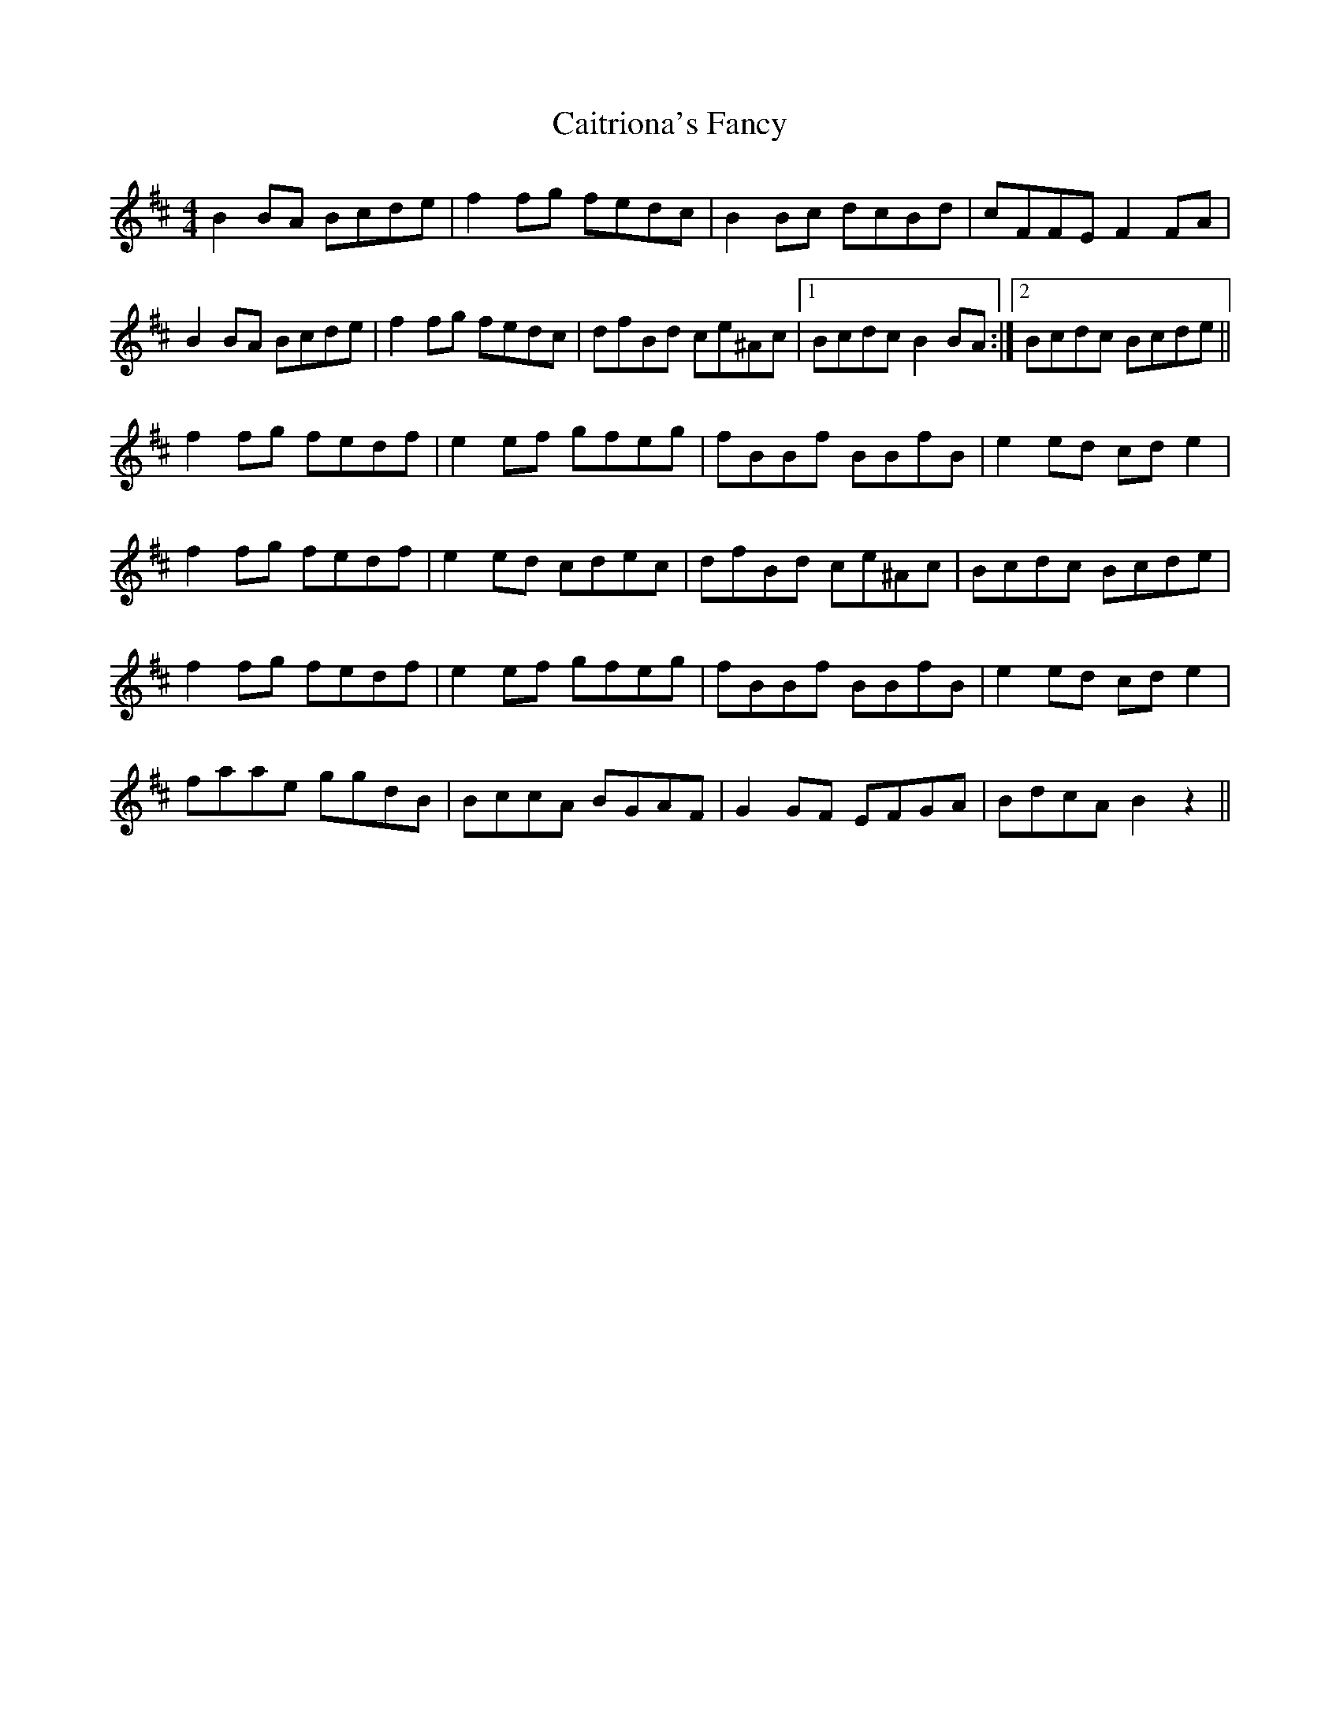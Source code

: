 X: 5792
T: Caitriona's Fancy
R: reel
M: 4/4
K: Bminor
B2BA Bcde|f2fg fedc|B2Bc dcBd|cFFE F2FA|
B2BA Bcde|f2fg fedc|dfBd ce^Ac|1 Bcdc B2BA:|2 Bcdc Bcde||
f2fg fedf|e2ef gfeg|fBBf BBfB|e2ed cde2|
f2fg fedf|e2ed cdec|dfBd ce^Ac|Bcdc Bcde|
f2fg fedf|e2ef gfeg|fBBf BBfB|e2ed cde2|
faae ggdB|BccA BGAF|G2GF EFGA|BdcA B2z2||

